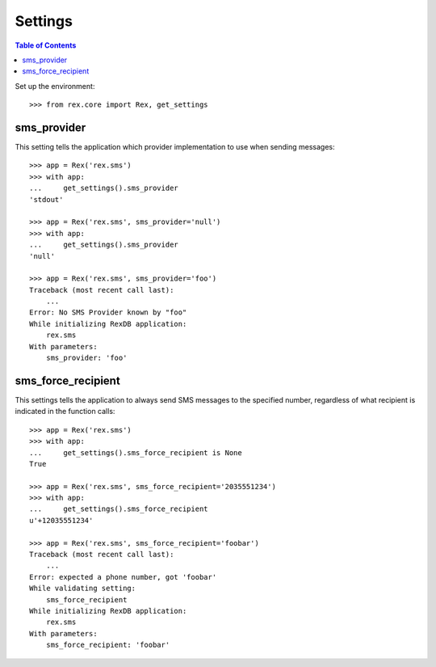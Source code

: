 ********
Settings
********

.. contents:: Table of Contents


Set up the environment::

    >>> from rex.core import Rex, get_settings


sms_provider
============

This setting tells the application which provider implementation to use when
sending messages::

    >>> app = Rex('rex.sms')
    >>> with app:
    ...     get_settings().sms_provider
    'stdout'

    >>> app = Rex('rex.sms', sms_provider='null')
    >>> with app:
    ...     get_settings().sms_provider
    'null'

    >>> app = Rex('rex.sms', sms_provider='foo')
    Traceback (most recent call last):
        ...
    Error: No SMS Provider known by "foo"
    While initializing RexDB application:
        rex.sms
    With parameters:
        sms_provider: 'foo'


sms_force_recipient
===================

This settings tells the application to always send SMS messages to the
specified number, regardless of what recipient is indicated in the function
calls::

    >>> app = Rex('rex.sms')
    >>> with app:
    ...     get_settings().sms_force_recipient is None
    True

    >>> app = Rex('rex.sms', sms_force_recipient='2035551234')
    >>> with app:
    ...     get_settings().sms_force_recipient
    u'+12035551234'

    >>> app = Rex('rex.sms', sms_force_recipient='foobar')
    Traceback (most recent call last):
        ...
    Error: expected a phone number, got 'foobar'
    While validating setting:
        sms_force_recipient
    While initializing RexDB application:
        rex.sms
    With parameters:
        sms_force_recipient: 'foobar'

